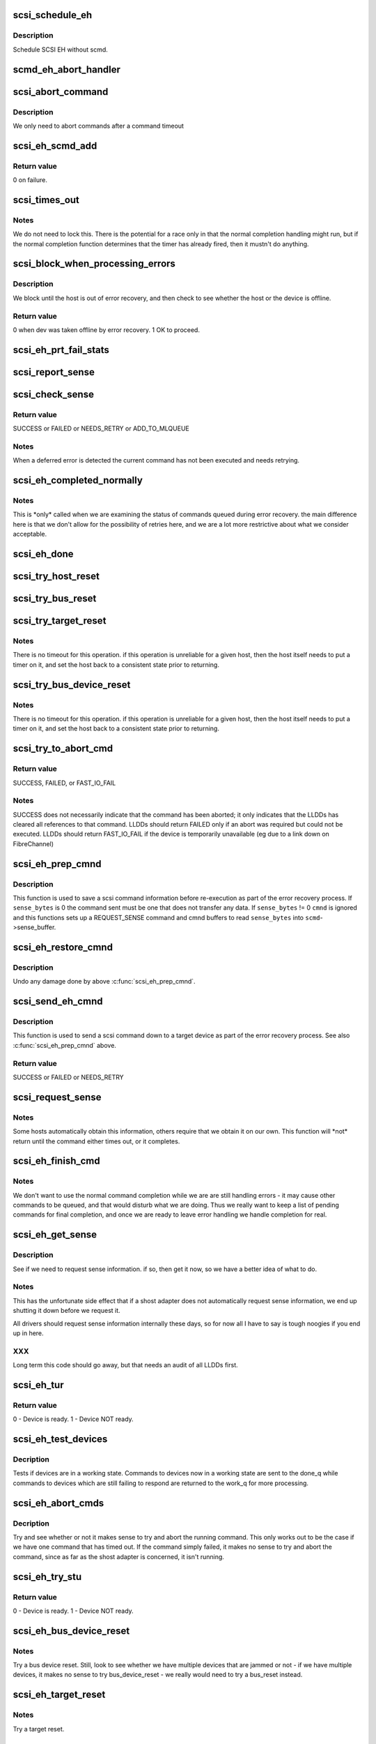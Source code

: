 .. -*- coding: utf-8; mode: rst -*-
.. src-file: drivers/scsi/scsi_error.c

.. _`scsi_schedule_eh`:

scsi_schedule_eh
================

.. c:function:: void scsi_schedule_eh(struct Scsi_Host *shost)

    schedule EH for SCSI host

    :param struct Scsi_Host \*shost:
        SCSI host to invoke error handling on.

.. _`scsi_schedule_eh.description`:

Description
-----------

Schedule SCSI EH without scmd.

.. _`scmd_eh_abort_handler`:

scmd_eh_abort_handler
=====================

.. c:function:: void scmd_eh_abort_handler(struct work_struct *work)

    Handle command aborts

    :param struct work_struct \*work:
        command to be aborted.

.. _`scsi_abort_command`:

scsi_abort_command
==================

.. c:function:: int scsi_abort_command(struct scsi_cmnd *scmd)

    schedule a command abort

    :param struct scsi_cmnd \*scmd:
        scmd to abort.

.. _`scsi_abort_command.description`:

Description
-----------

We only need to abort commands after a command timeout

.. _`scsi_eh_scmd_add`:

scsi_eh_scmd_add
================

.. c:function:: int scsi_eh_scmd_add(struct scsi_cmnd *scmd, int eh_flag)

    add scsi cmd to error handling.

    :param struct scsi_cmnd \*scmd:
        scmd to run eh on.

    :param int eh_flag:
        optional SCSI_EH flag.

.. _`scsi_eh_scmd_add.return-value`:

Return value
------------

0 on failure.

.. _`scsi_times_out`:

scsi_times_out
==============

.. c:function:: enum blk_eh_timer_return scsi_times_out(struct request *req)

    Timeout function for normal scsi commands.

    :param struct request \*req:
        request that is timing out.

.. _`scsi_times_out.notes`:

Notes
-----

We do not need to lock this.  There is the potential for a race
only in that the normal completion handling might run, but if the
normal completion function determines that the timer has already
fired, then it mustn't do anything.

.. _`scsi_block_when_processing_errors`:

scsi_block_when_processing_errors
=================================

.. c:function:: int scsi_block_when_processing_errors(struct scsi_device *sdev)

    Prevent cmds from being queued.

    :param struct scsi_device \*sdev:
        Device on which we are performing recovery.

.. _`scsi_block_when_processing_errors.description`:

Description
-----------

We block until the host is out of error recovery, and then check to
see whether the host or the device is offline.

.. _`scsi_block_when_processing_errors.return-value`:

Return value
------------

0 when dev was taken offline by error recovery. 1 OK to proceed.

.. _`scsi_eh_prt_fail_stats`:

scsi_eh_prt_fail_stats
======================

.. c:function:: void scsi_eh_prt_fail_stats(struct Scsi_Host *shost, struct list_head *work_q)

    Log info on failures.

    :param struct Scsi_Host \*shost:
        scsi host being recovered.

    :param struct list_head \*work_q:
        Queue of scsi cmds to process.

.. _`scsi_report_sense`:

scsi_report_sense
=================

.. c:function:: void scsi_report_sense(struct scsi_device *sdev, struct scsi_sense_hdr *sshdr)

    Examine scsi sense information and log messages for certain conditions, also issue uevents for some of them.

    :param struct scsi_device \*sdev:
        Device reporting the sense code

    :param struct scsi_sense_hdr \*sshdr:
        sshdr to be examined

.. _`scsi_check_sense`:

scsi_check_sense
================

.. c:function:: int scsi_check_sense(struct scsi_cmnd *scmd)

    Examine scsi cmd sense

    :param struct scsi_cmnd \*scmd:
        Cmd to have sense checked.

.. _`scsi_check_sense.return-value`:

Return value
------------

SUCCESS or FAILED or NEEDS_RETRY or ADD_TO_MLQUEUE

.. _`scsi_check_sense.notes`:

Notes
-----

When a deferred error is detected the current command has
not been executed and needs retrying.

.. _`scsi_eh_completed_normally`:

scsi_eh_completed_normally
==========================

.. c:function:: int scsi_eh_completed_normally(struct scsi_cmnd *scmd)

    Disposition a eh cmd on return from LLD.

    :param struct scsi_cmnd \*scmd:
        SCSI cmd to examine.

.. _`scsi_eh_completed_normally.notes`:

Notes
-----

This is \*only\* called when we are examining the status of commands
queued during error recovery.  the main difference here is that we
don't allow for the possibility of retries here, and we are a lot
more restrictive about what we consider acceptable.

.. _`scsi_eh_done`:

scsi_eh_done
============

.. c:function:: void scsi_eh_done(struct scsi_cmnd *scmd)

    Completion function for error handling.

    :param struct scsi_cmnd \*scmd:
        Cmd that is done.

.. _`scsi_try_host_reset`:

scsi_try_host_reset
===================

.. c:function:: int scsi_try_host_reset(struct scsi_cmnd *scmd)

    ask host adapter to reset itself

    :param struct scsi_cmnd \*scmd:
        SCSI cmd to send host reset.

.. _`scsi_try_bus_reset`:

scsi_try_bus_reset
==================

.. c:function:: int scsi_try_bus_reset(struct scsi_cmnd *scmd)

    ask host to perform a bus reset

    :param struct scsi_cmnd \*scmd:
        SCSI cmd to send bus reset.

.. _`scsi_try_target_reset`:

scsi_try_target_reset
=====================

.. c:function:: int scsi_try_target_reset(struct scsi_cmnd *scmd)

    Ask host to perform a target reset

    :param struct scsi_cmnd \*scmd:
        SCSI cmd used to send a target reset

.. _`scsi_try_target_reset.notes`:

Notes
-----

There is no timeout for this operation.  if this operation is
unreliable for a given host, then the host itself needs to put a
timer on it, and set the host back to a consistent state prior to
returning.

.. _`scsi_try_bus_device_reset`:

scsi_try_bus_device_reset
=========================

.. c:function:: int scsi_try_bus_device_reset(struct scsi_cmnd *scmd)

    Ask host to perform a BDR on a dev

    :param struct scsi_cmnd \*scmd:
        SCSI cmd used to send BDR

.. _`scsi_try_bus_device_reset.notes`:

Notes
-----

There is no timeout for this operation.  if this operation is
unreliable for a given host, then the host itself needs to put a
timer on it, and set the host back to a consistent state prior to
returning.

.. _`scsi_try_to_abort_cmd`:

scsi_try_to_abort_cmd
=====================

.. c:function:: int scsi_try_to_abort_cmd(struct scsi_host_template *hostt, struct scsi_cmnd *scmd)

    Ask host to abort a SCSI command

    :param struct scsi_host_template \*hostt:
        SCSI driver host template

    :param struct scsi_cmnd \*scmd:
        SCSI cmd used to send a target reset

.. _`scsi_try_to_abort_cmd.return-value`:

Return value
------------

SUCCESS, FAILED, or FAST_IO_FAIL

.. _`scsi_try_to_abort_cmd.notes`:

Notes
-----

SUCCESS does not necessarily indicate that the command
has been aborted; it only indicates that the LLDDs
has cleared all references to that command.
LLDDs should return FAILED only if an abort was required
but could not be executed. LLDDs should return FAST_IO_FAIL
if the device is temporarily unavailable (eg due to a
link down on FibreChannel)

.. _`scsi_eh_prep_cmnd`:

scsi_eh_prep_cmnd
=================

.. c:function:: void scsi_eh_prep_cmnd(struct scsi_cmnd *scmd, struct scsi_eh_save *ses, unsigned char *cmnd, int cmnd_size, unsigned sense_bytes)

    Save a scsi command info as part of error recovery

    :param struct scsi_cmnd \*scmd:
        SCSI command structure to hijack

    :param struct scsi_eh_save \*ses:
        structure to save restore information

    :param unsigned char \*cmnd:
        CDB to send. Can be NULL if no new cmnd is needed

    :param int cmnd_size:
        size in bytes of \ ``cmnd``\  (must be <= BLK_MAX_CDB)

    :param unsigned sense_bytes:
        size of sense data to copy. or 0 (if != 0 \ ``cmnd``\  is ignored)

.. _`scsi_eh_prep_cmnd.description`:

Description
-----------

This function is used to save a scsi command information before re-execution
as part of the error recovery process.  If \ ``sense_bytes``\  is 0 the command
sent must be one that does not transfer any data.  If \ ``sense_bytes``\  != 0
\ ``cmnd``\  is ignored and this functions sets up a REQUEST_SENSE command
and cmnd buffers to read \ ``sense_bytes``\  into \ ``scmd``\ ->sense_buffer.

.. _`scsi_eh_restore_cmnd`:

scsi_eh_restore_cmnd
====================

.. c:function:: void scsi_eh_restore_cmnd(struct scsi_cmnd*scmd, struct scsi_eh_save *ses)

    Restore a scsi command info as part of error recovery

    :param struct scsi_cmnd\*scmd:
        SCSI command structure to restore

    :param struct scsi_eh_save \*ses:
        saved information from a coresponding call to scsi_eh_prep_cmnd

.. _`scsi_eh_restore_cmnd.description`:

Description
-----------

Undo any damage done by above \ :c:func:`scsi_eh_prep_cmnd`\ .

.. _`scsi_send_eh_cmnd`:

scsi_send_eh_cmnd
=================

.. c:function:: int scsi_send_eh_cmnd(struct scsi_cmnd *scmd, unsigned char *cmnd, int cmnd_size, int timeout, unsigned sense_bytes)

    submit a scsi command as part of error recovery

    :param struct scsi_cmnd \*scmd:
        SCSI command structure to hijack

    :param unsigned char \*cmnd:
        CDB to send

    :param int cmnd_size:
        size in bytes of \ ``cmnd``\ 

    :param int timeout:
        timeout for this request

    :param unsigned sense_bytes:
        size of sense data to copy or 0

.. _`scsi_send_eh_cmnd.description`:

Description
-----------

This function is used to send a scsi command down to a target device
as part of the error recovery process. See also \ :c:func:`scsi_eh_prep_cmnd`\  above.

.. _`scsi_send_eh_cmnd.return-value`:

Return value
------------

SUCCESS or FAILED or NEEDS_RETRY

.. _`scsi_request_sense`:

scsi_request_sense
==================

.. c:function:: int scsi_request_sense(struct scsi_cmnd *scmd)

    Request sense data from a particular target.

    :param struct scsi_cmnd \*scmd:
        SCSI cmd for request sense.

.. _`scsi_request_sense.notes`:

Notes
-----

Some hosts automatically obtain this information, others require
that we obtain it on our own. This function will \*not\* return until
the command either times out, or it completes.

.. _`scsi_eh_finish_cmd`:

scsi_eh_finish_cmd
==================

.. c:function:: void scsi_eh_finish_cmd(struct scsi_cmnd *scmd, struct list_head *done_q)

    Handle a cmd that eh is finished with.

    :param struct scsi_cmnd \*scmd:
        Original SCSI cmd that eh has finished.

    :param struct list_head \*done_q:
        Queue for processed commands.

.. _`scsi_eh_finish_cmd.notes`:

Notes
-----

We don't want to use the normal command completion while we are are
still handling errors - it may cause other commands to be queued,
and that would disturb what we are doing.  Thus we really want to
keep a list of pending commands for final completion, and once we
are ready to leave error handling we handle completion for real.

.. _`scsi_eh_get_sense`:

scsi_eh_get_sense
=================

.. c:function:: int scsi_eh_get_sense(struct list_head *work_q, struct list_head *done_q)

    Get device sense data.

    :param struct list_head \*work_q:
        Queue of commands to process.

    :param struct list_head \*done_q:
        Queue of processed commands.

.. _`scsi_eh_get_sense.description`:

Description
-----------

See if we need to request sense information.  if so, then get it
now, so we have a better idea of what to do.

.. _`scsi_eh_get_sense.notes`:

Notes
-----

This has the unfortunate side effect that if a shost adapter does
not automatically request sense information, we end up shutting
it down before we request it.

All drivers should request sense information internally these days,
so for now all I have to say is tough noogies if you end up in here.

.. _`scsi_eh_get_sense.xxx`:

XXX
---

Long term this code should go away, but that needs an audit of
all LLDDs first.

.. _`scsi_eh_tur`:

scsi_eh_tur
===========

.. c:function:: int scsi_eh_tur(struct scsi_cmnd *scmd)

    Send TUR to device.

    :param struct scsi_cmnd \*scmd:
        \ :c:type:`struct scsi_cmnd <scsi_cmnd>` to send TUR

.. _`scsi_eh_tur.return-value`:

Return value
------------

0 - Device is ready. 1 - Device NOT ready.

.. _`scsi_eh_test_devices`:

scsi_eh_test_devices
====================

.. c:function:: int scsi_eh_test_devices(struct list_head *cmd_list, struct list_head *work_q, struct list_head *done_q, int try_stu)

    check if devices are responding from error recovery.

    :param struct list_head \*cmd_list:
        scsi commands in error recovery.

    :param struct list_head \*work_q:
        queue for commands which still need more error recovery

    :param struct list_head \*done_q:
        queue for commands which are finished

    :param int try_stu:
        boolean on if a STU command should be tried in addition to TUR.

.. _`scsi_eh_test_devices.decription`:

Decription
----------

Tests if devices are in a working state.  Commands to devices now in
a working state are sent to the done_q while commands to devices which
are still failing to respond are returned to the work_q for more
processing.

.. _`scsi_eh_abort_cmds`:

scsi_eh_abort_cmds
==================

.. c:function:: int scsi_eh_abort_cmds(struct list_head *work_q, struct list_head *done_q)

    abort pending commands.

    :param struct list_head \*work_q:
        \ :c:type:`struct list_head <list_head>` for pending commands.

    :param struct list_head \*done_q:
        \ :c:type:`struct list_head <list_head>` for processed commands.

.. _`scsi_eh_abort_cmds.decription`:

Decription
----------

Try and see whether or not it makes sense to try and abort the
running command.  This only works out to be the case if we have one
command that has timed out.  If the command simply failed, it makes
no sense to try and abort the command, since as far as the shost
adapter is concerned, it isn't running.

.. _`scsi_eh_try_stu`:

scsi_eh_try_stu
===============

.. c:function:: int scsi_eh_try_stu(struct scsi_cmnd *scmd)

    Send START_UNIT to device.

    :param struct scsi_cmnd \*scmd:
        \ :c:type:`struct scsi_cmnd <scsi_cmnd>` to send START_UNIT

.. _`scsi_eh_try_stu.return-value`:

Return value
------------

0 - Device is ready. 1 - Device NOT ready.

.. _`scsi_eh_bus_device_reset`:

scsi_eh_bus_device_reset
========================

.. c:function:: int scsi_eh_bus_device_reset(struct Scsi_Host *shost, struct list_head *work_q, struct list_head *done_q)

    send bdr if needed

    :param struct Scsi_Host \*shost:
        scsi host being recovered.

    :param struct list_head \*work_q:
        \ :c:type:`struct list_head <list_head>` for pending commands.

    :param struct list_head \*done_q:
        \ :c:type:`struct list_head <list_head>` for processed commands.

.. _`scsi_eh_bus_device_reset.notes`:

Notes
-----

Try a bus device reset.  Still, look to see whether we have multiple
devices that are jammed or not - if we have multiple devices, it
makes no sense to try bus_device_reset - we really would need to try
a bus_reset instead.

.. _`scsi_eh_target_reset`:

scsi_eh_target_reset
====================

.. c:function:: int scsi_eh_target_reset(struct Scsi_Host *shost, struct list_head *work_q, struct list_head *done_q)

    send target reset if needed

    :param struct Scsi_Host \*shost:
        scsi host being recovered.

    :param struct list_head \*work_q:
        \ :c:type:`struct list_head <list_head>` for pending commands.

    :param struct list_head \*done_q:
        \ :c:type:`struct list_head <list_head>` for processed commands.

.. _`scsi_eh_target_reset.notes`:

Notes
-----

Try a target reset.

.. _`scsi_eh_bus_reset`:

scsi_eh_bus_reset
=================

.. c:function:: int scsi_eh_bus_reset(struct Scsi_Host *shost, struct list_head *work_q, struct list_head *done_q)

    send a bus reset

    :param struct Scsi_Host \*shost:
        \ :c:type:`struct scsi <scsi>` host being recovered.

    :param struct list_head \*work_q:
        \ :c:type:`struct list_head <list_head>` for pending commands.

    :param struct list_head \*done_q:
        \ :c:type:`struct list_head <list_head>` for processed commands.

.. _`scsi_eh_host_reset`:

scsi_eh_host_reset
==================

.. c:function:: int scsi_eh_host_reset(struct Scsi_Host *shost, struct list_head *work_q, struct list_head *done_q)

    send a host reset

    :param struct Scsi_Host \*shost:
        host to be reset.

    :param struct list_head \*work_q:
        \ :c:type:`struct list_head <list_head>` for pending commands.

    :param struct list_head \*done_q:
        \ :c:type:`struct list_head <list_head>` for processed commands.

.. _`scsi_eh_offline_sdevs`:

scsi_eh_offline_sdevs
=====================

.. c:function:: void scsi_eh_offline_sdevs(struct list_head *work_q, struct list_head *done_q)

    offline scsi devices that fail to recover

    :param struct list_head \*work_q:
        \ :c:type:`struct list_head <list_head>` for pending commands.

    :param struct list_head \*done_q:
        \ :c:type:`struct list_head <list_head>` for processed commands.

.. _`scsi_noretry_cmd`:

scsi_noretry_cmd
================

.. c:function:: int scsi_noretry_cmd(struct scsi_cmnd *scmd)

    determine if command should be failed fast

    :param struct scsi_cmnd \*scmd:
        SCSI cmd to examine.

.. _`scsi_decide_disposition`:

scsi_decide_disposition
=======================

.. c:function:: int scsi_decide_disposition(struct scsi_cmnd *scmd)

    Disposition a cmd on return from LLD.

    :param struct scsi_cmnd \*scmd:
        SCSI cmd to examine.

.. _`scsi_decide_disposition.notes`:

Notes
-----

This is \*only\* called when we are examining the status after sending
out the actual data command.  any commands that are queued for error
recovery (e.g. test_unit_ready) do \*not\* come through here.

When this routine returns failed, it means the error handler thread
is woken.  In cases where the error code indicates an error that
doesn't require the error handler read (i.e. we don't need to
abort/reset), this function should return SUCCESS.

.. _`scsi_eh_lock_door`:

scsi_eh_lock_door
=================

.. c:function:: void scsi_eh_lock_door(struct scsi_device *sdev)

    Prevent medium removal for the specified device

    :param struct scsi_device \*sdev:
        SCSI device to prevent medium removal

.. _`scsi_eh_lock_door.locking`:

Locking
-------

We must be called from process context.

.. _`scsi_eh_lock_door.notes`:

Notes
-----

We queue up an asynchronous "ALLOW MEDIUM REMOVAL" request on the
head of the devices request queue, and continue.

.. _`scsi_restart_operations`:

scsi_restart_operations
=======================

.. c:function:: void scsi_restart_operations(struct Scsi_Host *shost)

    restart io operations to the specified host.

    :param struct Scsi_Host \*shost:
        Host we are restarting.

.. _`scsi_restart_operations.notes`:

Notes
-----

When we entered the error handler, we blocked all further i/o to
this device.  we need to 'reverse' this process.

.. _`scsi_eh_ready_devs`:

scsi_eh_ready_devs
==================

.. c:function:: void scsi_eh_ready_devs(struct Scsi_Host *shost, struct list_head *work_q, struct list_head *done_q)

    check device ready state and recover if not.

    :param struct Scsi_Host \*shost:
        host to be recovered.

    :param struct list_head \*work_q:
        \ :c:type:`struct list_head <list_head>` for pending commands.

    :param struct list_head \*done_q:
        \ :c:type:`struct list_head <list_head>` for processed commands.

.. _`scsi_eh_flush_done_q`:

scsi_eh_flush_done_q
====================

.. c:function:: void scsi_eh_flush_done_q(struct list_head *done_q)

    finish processed commands or retry them.

    :param struct list_head \*done_q:
        list_head of processed commands.

.. _`scsi_unjam_host`:

scsi_unjam_host
===============

.. c:function:: void scsi_unjam_host(struct Scsi_Host *shost)

    Attempt to fix a host which has a cmd that failed.

    :param struct Scsi_Host \*shost:
        Host to unjam.

.. _`scsi_unjam_host.notes`:

Notes
-----

When we come in here, we \*know\* that all commands on the bus have
either completed, failed or timed out.  we also know that no further
commands are being sent to the host, so things are relatively quiet
and we have freedom to fiddle with things as we wish.

This is only the \*default\* implementation.  it is possible for
individual drivers to supply their own version of this function, and
if the maintainer wishes to do this, it is strongly suggested that
this function be taken as a template and modified.  this function
was designed to correctly handle problems for about 95% of the
different cases out there, and it should always provide at least a
reasonable amount of error recovery.

Any command marked 'failed' or 'timeout' must eventually have
\ :c:func:`scsi_finish_cmd`\  called for it.  we do all of the retry stuff
here, so when we restart the host after we return it should have an
empty queue.

.. _`scsi_error_handler`:

scsi_error_handler
==================

.. c:function:: int scsi_error_handler(void *data)

    SCSI error handler thread

    :param void \*data:
        Host for which we are running.

.. _`scsi_error_handler.notes`:

Notes
-----

This is the main error handling loop.  This is run as a kernel thread
for every SCSI host and handles all error handling activity.

.. _`scsi_ioctl_reset`:

scsi_ioctl_reset
================

.. c:function:: int scsi_ioctl_reset(struct scsi_device *dev, int __user *arg)

    explicitly reset a host/bus/target/device

    :param struct scsi_device \*dev:
        scsi_device to operate on

    :param int __user \*arg:
        reset type (see sg.h)

.. _`scsi_get_sense_info_fld`:

scsi_get_sense_info_fld
=======================

.. c:function:: int scsi_get_sense_info_fld(const u8 *sense_buffer, int sb_len, u64 *info_out)

    get information field from sense data (either fixed or descriptor format)

    :param const u8 \*sense_buffer:
        byte array of sense data

    :param int sb_len:
        number of valid bytes in sense_buffer

    :param u64 \*info_out:
        pointer to 64 integer where 8 or 4 byte information
        field will be placed if found.

.. _`scsi_get_sense_info_fld.return-value`:

Return value
------------

1 if information field found, 0 if not found.

.. This file was automatic generated / don't edit.

